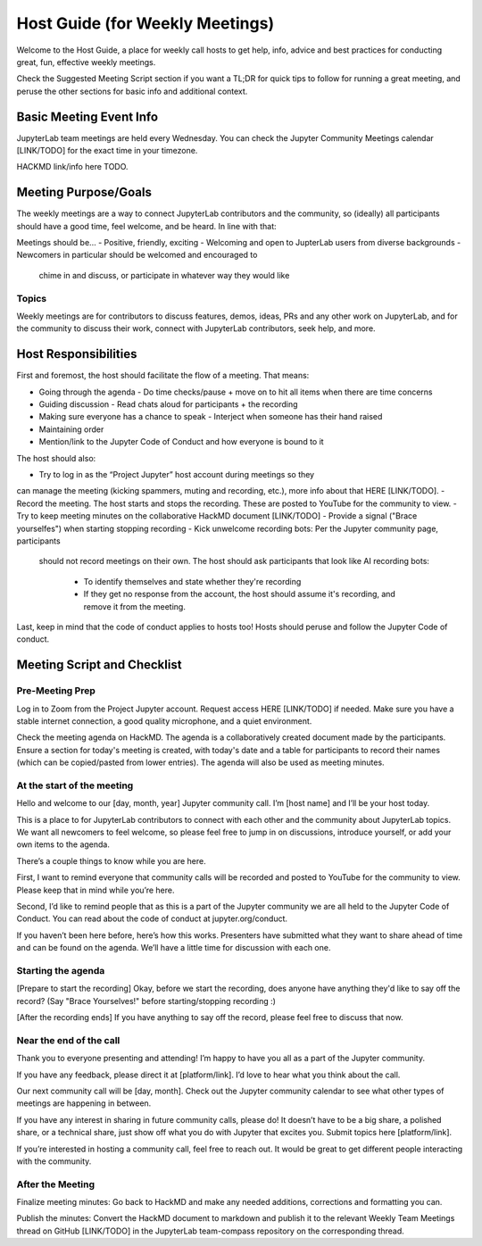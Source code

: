 Host Guide (for Weekly Meetings)
================================

Welcome to the Host Guide, a place for weekly call hosts to get help,
info, advice and best practices for conducting great, fun, effective
weekly meetings.

Check the Suggested Meeting Script section if you want a TL;DR for quick
tips to follow for running a great meeting, and peruse the other sections
for basic info and additional context.

Basic Meeting Event Info
------------------------

JupyterLab team meetings are held every Wednesday. You can check the Jupyter Community
Meetings calendar [LINK/TODO] for the exact time in your timezone.

HACKMD link/info here TODO.

Meeting Purpose/Goals
---------------------

The weekly meetings are a way to connect JupyterLab contributors and the
community, so (ideally) all participants should have a good time, feel welcome,
and be heard. In line with that:

Meetings should be...
- Positive, friendly, exciting
- Welcoming and open to JupterLab users from diverse backgrounds
- Newcomers in particular should be welcomed and encouraged to
  chime in and discuss, or participate in whatever way they would like

Topics
^^^^^^

Weekly meetings are for contributors to discuss features, demos, ideas, PRs and
any other work on JupyterLab, and for the community to discuss their work, connect
with JupyterLab contributors, seek help, and more.

Host Responsibilities
---------------------

First and foremost, the host should facilitate the flow of a meeting. That means:

- Going through the agenda
  - Do time checks/pause + move on to hit all items when there are time concerns
- Guiding discussion
  - Read chats aloud for participants + the recording
- Making sure everyone has a chance to speak
  - Interject when someone has their hand raised
- Maintaining order
- Mention/link to the Jupyter Code of Conduct and how everyone is bound to it

The host should also:

- Try to log in as the “Project Jupyter” host account during meetings so they
can manage the meeting (kicking spammers, muting and recording, etc.), more
info about that HERE [LINK/TODO].
- Record the meeting. The host starts and stops the recording. These are
posted to YouTube for the community to view.
- Try to keep meeting minutes on the collaborative HackMD document [LINK/TODO]
- Provide a signal ("Brace yourselfes") when starting stopping recording
- Kick unwelcome recording bots: Per the Jupyter community page, participants
  should not record meetings on their own. The host should ask participants
  that look like AI recording bots:
    - To identify themselves and state whether they're recording
    - If they get no response from the account, the host should assume it's
      recording, and remove it from the meeting.

Last, keep in mind that the code of conduct applies to hosts too! Hosts should
peruse and follow the Jupyter Code of conduct.

Meeting Script and Checklist
----------------------------

Pre-Meeting Prep
^^^^^^^^^^^^^^^^

Log in to Zoom from the Project Jupyter account. Request access HERE [LINK/TODO]
if needed. Make sure you have a stable internet connection, a good quality
microphone, and a quiet environment. 

Check the meeting agenda on HackMD. The agenda is a collaboratively created
document made by the participants. Ensure a section for today's meeting is
created, with today's date and a table for participants to record their names
(which can be copied/pasted from lower entries). The agenda will also be used
as meeting minutes.

At the start of the meeting
^^^^^^^^^^^^^^^^^^^^^^^^^^^

Hello and welcome to our [day, month, year] Jupyter community call. I’m
[host name] and I’ll be your host today.

This is a place to for JupyterLab contributors to connect with each other
and the community about JupyterLab topics. We want all newcomers to feel
welcome, so please feel free to jump in on discussions, introduce yourself,
or add your own items to the agenda.

There’s a couple things to know while you are here.

First, I want to remind everyone that community calls will be recorded and
posted to YouTube for the community to view. Please keep that in mind while
you’re here.

Second, I’d like to remind people that as this is a part of the Jupyter
community we are all held to the Jupyter Code of Conduct. You can read about 
the code of conduct at jupyter.org/conduct.

If you haven’t been here before, here’s how this works. Presenters have
submitted what they want to share ahead of time and can be found on the
agenda. We’ll have a little time for discussion with each one.

Starting the agenda
^^^^^^^^^^^^^^^^^^^

[Prepare to start the recording]
Okay, before we start the recording, does anyone have anything they'd like
to say off the record? (Say "Brace Yourselves!" before starting/stopping
recording :)

[After the recording ends]
If you have anything to say off the record, please feel free to discuss
that now.

Near the end of the call
^^^^^^^^^^^^^^^^^^^^^^^^

Thank you to everyone presenting and attending! I’m happy to have you all as a part
of the Jupyter community.

If you have any feedback, please direct it at [platform/link]. I’d love to hear what
you think about the call.

Our next community call will be [day, month]. Check out the Jupyter community calendar
to see what other types of meetings 
are happening in between.

If you have any interest in sharing in future community calls, please do! It doesn’t
have to be a big share, a polished share, or a technical share, just show off what
you do with Jupyter that excites you. Submit topics here [platform/link].

If you’re interested in hosting a community call, feel free to reach out. It would be
great to get different people interacting with the community.

After the Meeting
^^^^^^^^^^^^^^^^^

Finalize meeting minutes: Go back to HackMD and make any needed additions,
corrections and formatting you can.

Publish the minutes: Convert the HackMD document to markdown and publish
it to the relevant Weekly Team Meetings thread on GitHub [LINK/TODO] in the
JupyterLab team-compass repository on the corresponding thread.
